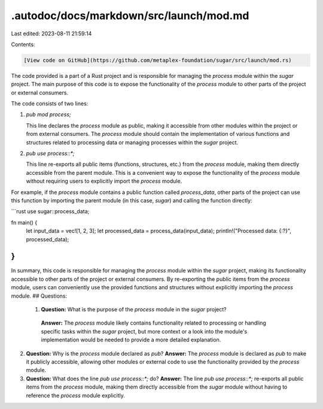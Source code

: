 .autodoc/docs/markdown/src/launch/mod.md
========================================

Last edited: 2023-08-11 21:59:14

Contents:

.. code-block:: md

    [View code on GitHub](https://github.com/metaplex-foundation/sugar/src/launch/mod.rs)

The code provided is a part of a Rust project and is responsible for managing the `process` module within the `sugar` project. The main purpose of this code is to expose the functionality of the `process` module to other parts of the project or external consumers.

The code consists of two lines:

1. `pub mod process;`

   This line declares the `process` module as public, making it accessible from other modules within the project or from external consumers. The `process` module should contain the implementation of various functions and structures related to processing data or managing processes within the `sugar` project.

2. `pub use process::*;`

   This line re-exports all public items (functions, structures, etc.) from the `process` module, making them directly accessible from the parent module. This is a convenient way to expose the functionality of the `process` module without requiring users to explicitly import the `process` module.

For example, if the `process` module contains a public function called `process_data`, other parts of the project can use this function by importing the parent module (in this case, `sugar`) and calling the function directly:

```rust
use sugar::process_data;

fn main() {
    let input_data = vec![1, 2, 3];
    let processed_data = process_data(input_data);
    println!("Processed data: {:?}", processed_data);
}
```

In summary, this code is responsible for managing the `process` module within the `sugar` project, making its functionality accessible to other parts of the project or external consumers. By re-exporting the public items from the `process` module, users can conveniently use the provided functions and structures without explicitly importing the `process` module.
## Questions: 
 1. **Question:** What is the purpose of the `process` module in the `sugar` project?
   **Answer:** The `process` module likely contains functionality related to processing or handling specific tasks within the `sugar` project, but more context or a look into the module's implementation would be needed to provide a more detailed explanation.

2. **Question:** Why is the `process` module declared as `pub`?
   **Answer:** The `process` module is declared as `pub` to make it publicly accessible, allowing other modules or external code to use the functionality provided by the `process` module.

3. **Question:** What does the line `pub use process::*;` do?
   **Answer:** The line `pub use process::*;` re-exports all public items from the `process` module, making them directly accessible from the `sugar` module without having to reference the `process` module explicitly.

